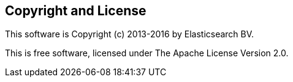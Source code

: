 == Copyright and License

This software is Copyright (c) 2013-2016 by Elasticsearch BV.

This is free software, licensed under The Apache License Version 2.0.
